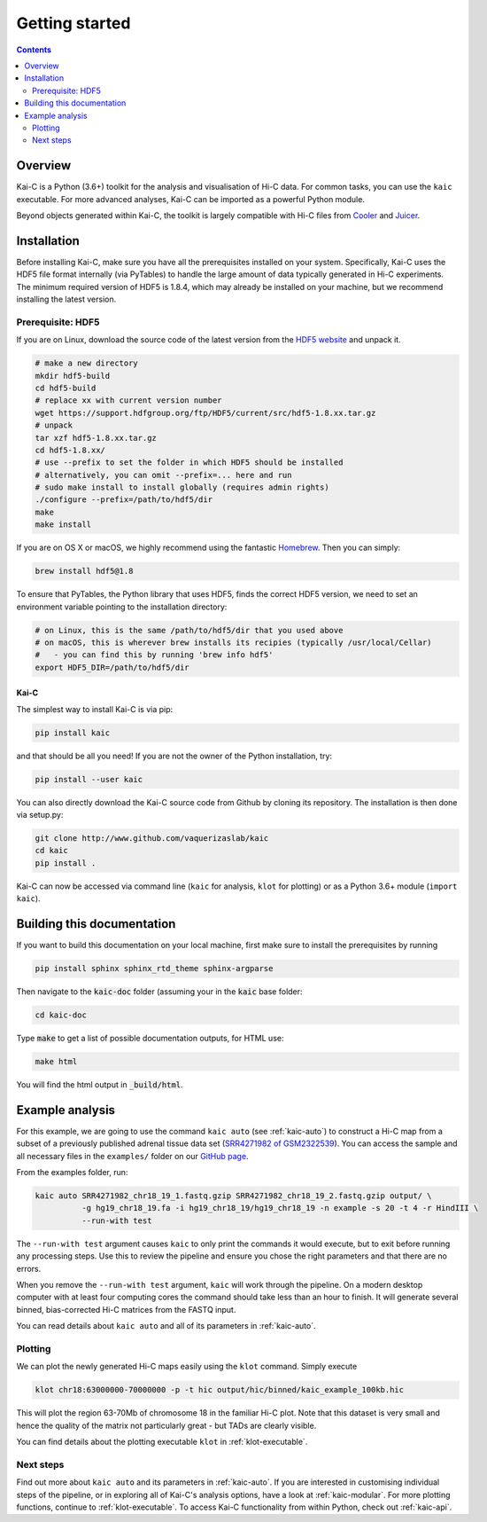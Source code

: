 ###############
Getting started
###############

.. contents::
   :depth: 2

********
Overview
********

Kai-C is a Python (3.6+) toolkit for the analysis and visualisation of Hi-C data.
For common tasks, you can use the ``kaic`` executable. For more advanced analyses, Kai-C
can be imported as a powerful Python module.

Beyond objects generated within Kai-C, the toolkit is largely compatible with Hi-C files from
`Cooler <https://github.com/mirnylab/cooler>`_ and `Juicer <https://github.com/aidenlab/juicer>`_.


.. _kaic_installation:

************
Installation
************

Before installing Kai-C, make sure you have all the prerequisites installed on your system.
Specifically, Kai-C uses the HDF5 file format internally (via PyTables) to handle the large
amount of data typically generated in Hi-C experiments. The minimum required version of HDF5
is 1.8.4, which may already be installed on your machine, but we recommend installing the
latest version.

Prerequisite: HDF5
==================

If you are on Linux, download the source code of the latest version from
the `HDF5 website <https://www.hdfgroup.org/HDF5/>`_ and unpack it.

.. code:: bash

   # make a new directory
   mkdir hdf5-build
   cd hdf5-build
   # replace xx with current version number
   wget https://support.hdfgroup.org/ftp/HDF5/current/src/hdf5-1.8.xx.tar.gz
   # unpack
   tar xzf hdf5-1.8.xx.tar.gz
   cd hdf5-1.8.xx/
   # use --prefix to set the folder in which HDF5 should be installed
   # alternatively, you can omit --prefix=... here and run
   # sudo make install to install globally (requires admin rights)
   ./configure --prefix=/path/to/hdf5/dir
   make
   make install

If you are on OS X or macOS, we highly recommend using the fantastic `Homebrew <http://brew.sh/>`_.
Then you can simply:

.. code:: bash

   brew install hdf5@1.8

To ensure that PyTables, the Python library that uses HDF5, finds the correct HDF5 version, we
need to set an environment variable pointing to the installation directory:

.. code:: bash

   # on Linux, this is the same /path/to/hdf5/dir that you used above
   # on macOS, this is wherever brew installs its recipies (typically /usr/local/Cellar)
   #   - you can find this by running 'brew info hdf5'
   export HDF5_DIR=/path/to/hdf5/dir


=====
Kai-C
=====

The simplest way to install Kai-C is via pip:

.. code:: bash

   pip install kaic

and that should be all you need! If you are not the owner of the Python installation,
try:

.. code:: bash

   pip install --user kaic

You can also directly download the Kai-C source code from Github by cloning its repository.
The installation is then done via setup.py:

.. code:: bash

   git clone http://www.github.com/vaquerizaslab/kaic
   cd kaic
   pip install .

Kai-C can now be accessed via command line (``kaic`` for analysis, ``klot`` for plotting)
or as a Python 3.6+ module (``import kaic``).


***************************
Building this documentation
***************************

If you want to build this documentation on your local machine, first make sure to install the
prerequisites by running

.. code:: bash

   pip install sphinx sphinx_rtd_theme sphinx-argparse

Then navigate to the :code:`kaic-doc` folder (assuming your in the :code:`kaic` base folder:

.. code:: bash

   cd kaic-doc

Type :code:`make` to get a list of possible documentation outputs, for HTML use:

.. code:: bash

   make html

You will find the html output in :code:`_build/html`.


.. _example-kaic-auto:

****************
Example analysis
****************

For this example, we are going to use the command ``kaic auto`` (see :ref:`kaic-auto`) to
construct a Hi-C map from a subset of a previously published adrenal tissue data set
(`SRR4271982 of GSM2322539 <https://www.ncbi.nlm.nih.gov/geo/query/acc.cgi?acc=GSM2322539>`_).
You can access the sample and all necessary files in the ``examples/`` folder on
our `GitHub page <http://www.github.com/vaquerizaslab/kaic>`_.

From the examples folder, run:

.. code:: bash

   kaic auto SRR4271982_chr18_19_1.fastq.gzip SRR4271982_chr18_19_2.fastq.gzip output/ \
             -g hg19_chr18_19.fa -i hg19_chr18_19/hg19_chr18_19 -n example -s 20 -t 4 -r HindIII \
             --run-with test

The ``--run-with test`` argument causes ``kaic`` to only print the commands it would execute, but
to exit before running any processing steps. Use this to review the pipeline and ensure you chose
the right parameters and that there are no errors.

When you remove the ``--run-with test`` argument, ``kaic`` will work through the pipeline.
On a modern desktop computer with at least four computing cores the command should take less
than an hour to finish. It will generate several binned, bias-corrected Hi-C matrices from the
FASTQ input.

You can read details about ``kaic auto`` and all of its parameters in :ref:`kaic-auto`.


Plotting
========

We can plot the newly generated Hi-C maps easily using the ``klot`` command. Simply execute

.. code:: bash

   klot chr18:63000000-70000000 -p -t hic output/hic/binned/kaic_example_100kb.hic

This will plot the region 63-70Mb of chromosome 18 in the familiar Hi-C plot.
Note that this dataset is very small and hence the quality of the matrix not
particularly great - but TADs are clearly visible.

.. image:: kaic-executable/kaic-generate-hic/images/chr18_63-70Mb.png

You can find details about the plotting executable ``klot`` in :ref:`klot-executable`.

Next steps
==========

Find out more about ``kaic auto`` and its parameters in :ref:`kaic-auto`. If you are interested
in customising individual steps of the pipeline, or in exploring all of Kai-C's analysis options,
have a look at :ref:`kaic-modular`. For more plotting functions, continue to :ref:`klot-executable`.
To access Kai-C functionality from within Python, check out :ref:`kaic-api`.
